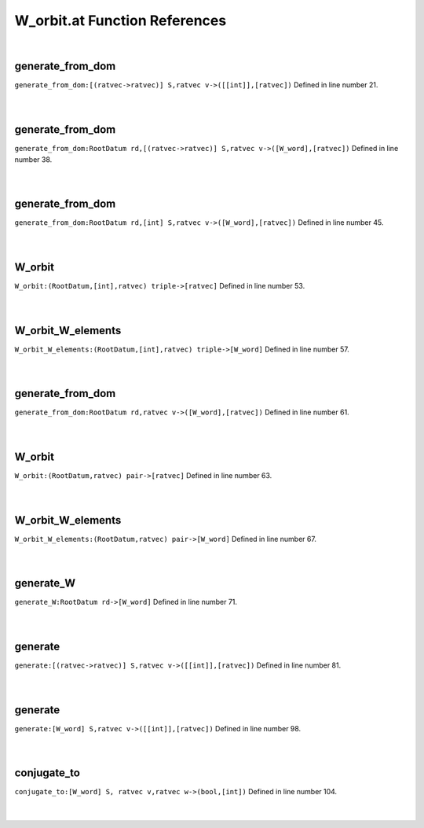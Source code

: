 .. _W_orbit.at_ref:

W_orbit.at Function References
=======================================================
|

.. _generate_from_dom_[(ratvec->ratvec)]_s,ratvec_v->([[int]],[ratvec])1:

generate_from_dom
-------------------------------------------------
| ``generate_from_dom:[(ratvec->ratvec)] S,ratvec v->([[int]],[ratvec])`` Defined in line number 21.
| 
| 

.. _generate_from_dom_rootdatum_rd,[(ratvec->ratvec)]_s,ratvec_v->([w_word],[ratvec])1:

generate_from_dom
-------------------------------------------------
| ``generate_from_dom:RootDatum rd,[(ratvec->ratvec)] S,ratvec v->([W_word],[ratvec])`` Defined in line number 38.
| 
| 

.. _generate_from_dom_rootdatum_rd,[int]_s,ratvec_v->([w_word],[ratvec])1:

generate_from_dom
-------------------------------------------------
| ``generate_from_dom:RootDatum rd,[int] S,ratvec v->([W_word],[ratvec])`` Defined in line number 45.
| 
| 

.. _w_orbit_(rootdatum,[int],ratvec)_triple->[ratvec]1:

W_orbit
-------------------------------------------------
| ``W_orbit:(RootDatum,[int],ratvec) triple->[ratvec]`` Defined in line number 53.
| 
| 

.. _w_orbit_w_elements_(rootdatum,[int],ratvec)_triple->[w_word]1:

W_orbit_W_elements
-------------------------------------------------
| ``W_orbit_W_elements:(RootDatum,[int],ratvec) triple->[W_word]`` Defined in line number 57.
| 
| 

.. _generate_from_dom_rootdatum_rd,ratvec_v->([w_word],[ratvec])1:

generate_from_dom
-------------------------------------------------
| ``generate_from_dom:RootDatum rd,ratvec v->([W_word],[ratvec])`` Defined in line number 61.
| 
| 

.. _w_orbit_(rootdatum,ratvec)_pair->[ratvec]1:

W_orbit
-------------------------------------------------
| ``W_orbit:(RootDatum,ratvec) pair->[ratvec]`` Defined in line number 63.
| 
| 

.. _w_orbit_w_elements_(rootdatum,ratvec)_pair->[w_word]1:

W_orbit_W_elements
-------------------------------------------------
| ``W_orbit_W_elements:(RootDatum,ratvec) pair->[W_word]`` Defined in line number 67.
| 
| 

.. _generate_w_rootdatum_rd->[w_word]1:

generate_W
-------------------------------------------------
| ``generate_W:RootDatum rd->[W_word]`` Defined in line number 71.
| 
| 

.. _generate_[(ratvec->ratvec)]_s,ratvec_v->([[int]],[ratvec])1:

generate
-------------------------------------------------
| ``generate:[(ratvec->ratvec)] S,ratvec v->([[int]],[ratvec])`` Defined in line number 81.
| 
| 

.. _generate_[w_word]_s,ratvec_v->([[int]],[ratvec])1:

generate
-------------------------------------------------
| ``generate:[W_word] S,ratvec v->([[int]],[ratvec])`` Defined in line number 98.
| 
| 

.. _conjugate_to_[w_word]_s,_ratvec_v,ratvec_w->(bool,[int])1:

conjugate_to
-------------------------------------------------
| ``conjugate_to:[W_word] S, ratvec v,ratvec w->(bool,[int])`` Defined in line number 104.
| 
| 

